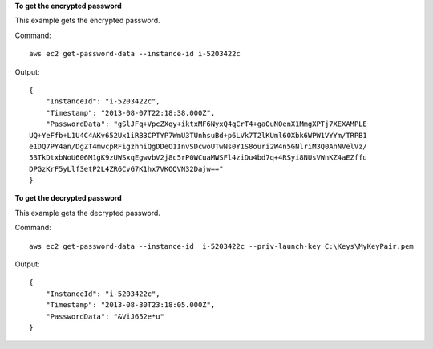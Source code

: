 **To get the encrypted password**

This example gets the encrypted password.

Command::

  aws ec2 get-password-data --instance-id i-5203422c

Output::

  {
      "InstanceId": "i-5203422c",
      "Timestamp": "2013-08-07T22:18:38.000Z",
      "PasswordData": "gSlJFq+VpcZXqy+iktxMF6NyxQ4qCrT4+gaOuNOenX1MmgXPTj7XEXAMPLE
  UQ+YeFfb+L1U4C4AKv652Ux1iRB3CPTYP7WmU3TUnhsuBd+p6LVk7T2lKUml6OXbk6WPW1VYYm/TRPB1
  e1DQ7PY4an/DgZT4mwcpRFigzhniQgDDeO1InvSDcwoUTwNs0Y1S8ouri2W4n5GNlriM3Q0AnNVelVz/
  53TkDtxbNoU606M1gK9zUWSxqEgwvbV2j8c5rP0WCuaMWSFl4ziDu4bd7q+4RSyi8NUsVWnKZ4aEZffu
  DPGzKrF5yLlf3etP2L4ZR6CvG7K1hx7VKOQVN32Dajw=="
  }

**To get the decrypted password**

This example gets the decrypted password.

Command::

  aws ec2 get-password-data --instance-id  i-5203422c --priv-launch-key C:\Keys\MyKeyPair.pem

Output::

  {
      "InstanceId": "i-5203422c",
      "Timestamp": "2013-08-30T23:18:05.000Z",
      "PasswordData": "&ViJ652e*u"
  }


